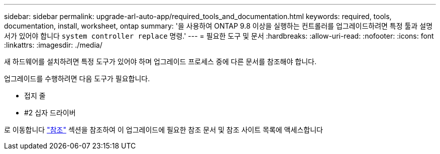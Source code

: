 ---
sidebar: sidebar 
permalink: upgrade-arl-auto-app/required_tools_and_documentation.html 
keywords: required, tools, documentation, install, worksheet, ontap 
summary: '을 사용하여 ONTAP 9.8 이상을 실행하는 컨트롤러를 업그레이드하려면 특정 툴과 설명서가 있어야 합니다 `system controller replace` 명령.' 
---
= 필요한 도구 및 문서
:hardbreaks:
:allow-uri-read: 
:nofooter: 
:icons: font
:linkattrs: 
:imagesdir: ./media/


[role="lead"]
새 하드웨어를 설치하려면 특정 도구가 있어야 하며 업그레이드 프로세스 중에 다른 문서를 참조해야 합니다.

업그레이드를 수행하려면 다음 도구가 필요합니다.

* 접지 줄
* #2 십자 드라이버


로 이동합니다 link:other_references.html["참조"] 섹션을 참조하여 이 업그레이드에 필요한 참조 문서 및 참조 사이트 목록에 액세스합니다
